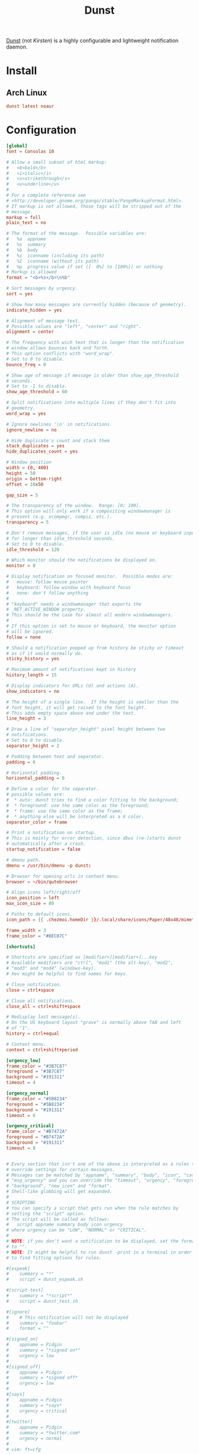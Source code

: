 #+TITLE: Dunst
#+PROPERTY: header-args:conf :comments link :tangle-mode (identity #o400) :mkdirp yes :tangle ~/.local/share/chezmoi/private_dot_config/dunst/dunstrc.tmpl

[[https://dunst-project.org/][Dunst]] (not /Kirsten/) is a highly configurable and lightweight notification daemon.

* Install
** Arch Linux
#+begin_src conf :tangle etc/yupfiles/dunst.yup
dunst latest noaur
#+end_src

* Configuration
#+begin_src conf
[global]
font = Consolas 10

# Allow a small subset of html markup:
#   <b>bold</b>
#   <i>italic</i>
#   <s>strikethrough</s>
#   <u>underline</u>
#
# For a complete reference see
# <http://developer.gnome.org/pango/stable/PangoMarkupFormat.html>.
# If markup is not allowed, those tags will be stripped out of the
# message.
markup = full
plain_text = no

# The format of the message.  Possible variables are:
#   %a  appname
#   %s  summary
#   %b  body
#   %i  iconname (including its path)
#   %I  iconname (without its path)
#   %p  progress value if set ([  0%] to [100%]) or nothing
# Markup is allowed
format = "<b>%s</b>\n%b"

# Sort messages by urgency.
sort = yes

# Show how many messages are currently hidden (because of geometry).
indicate_hidden = yes

# Alignment of message text.
# Possible values are "left", "center" and "right".
alignment = center

# The frequency with wich text that is longer than the notification
# window allows bounces back and forth.
# This option conflicts with "word_wrap".
# Set to 0 to disable.
bounce_freq = 0

# Show age of message if message is older than show_age_threshold
# seconds.
# Set to -1 to disable.
show_age_threshold = 60

# Split notifications into multiple lines if they don't fit into
# geometry.
word_wrap = yes

# Ignore newlines '\n' in notifications.
ignore_newline = no

# Hide duplicate's count and stack them
stack_duplicates = yes
hide_duplicates_count = yes

# Window position
width = (0, 400)
height = 50
origin = bottom-right
offset = 10x50

gap_size = 5

# The transparency of the window.  Range: [0; 100].
# This option will only work if a compositing windowmanager is
# present (e.g. xcompmgr, compiz, etc.).
transparency = 5

# Don't remove messages, if the user is idle (no mouse or keyboard input)
# for longer than idle_threshold seconds.
# Set to 0 to disable.
idle_threshold = 120

# Which monitor should the notifications be displayed on.
monitor = 0

# Display notification on focused monitor.  Possible modes are:
#   mouse: follow mouse pointer
#   keyboard: follow window with keyboard focus
#   none: don't follow anything
#
# "keyboard" needs a windowmanager that exports the
# _NET_ACTIVE_WINDOW property.
# This should be the case for almost all modern windowmanagers.
#
# If this option is set to mouse or keyboard, the monitor option
# will be ignored.
follow = none

# Should a notification popped up from history be sticky or timeout
# as if it would normally do.
sticky_history = yes

# Maximum amount of notifications kept in history
history_length = 15

# Display indicators for URLs (U) and actions (A).
show_indicators = no

# The height of a single line.  If the height is smaller than the
# font height, it will get raised to the font height.
# This adds empty space above and under the text.
line_height = 3

# Draw a line of "separatpr_height" pixel height between two
# notifications.
# Set to 0 to disable.
separator_height = 2

# Padding between text and separator.
padding = 6

# Horizontal padding.
horizontal_padding = 6

# Define a color for the separator.
# possible values are:
#  * auto: dunst tries to find a color fitting to the background;
#  * foreground: use the same color as the foreground;
#  * frame: use the same color as the frame;
#  * anything else will be interpreted as a X color.
separator_color = frame

# Print a notification on startup.
# This is mainly for error detection, since dbus (re-)starts dunst
# automatically after a crash.
startup_notification = false

# dmenu path.
dmenu = /usr/bin/dmenu -p dunst:

# Browser for opening urls in context menu.
browser = ~/bin/qutebrowser

# Align icons left/right/off
icon_position = left
max_icon_size = 80

# Paths to default icons.
icon_path = {{ .chezmoi.homeDir }}/.local/share/icons/Paper/48x48/mimetypes/:{{ .chezmoi.homeDir }}/.local/share/icons/Paper/48x48/status/:{{ .chezmoi.homeDir }}/.local/share/icons/Paper/48x48/devices/:{{ .chezmoi.homeDir }}/.local/share/icons/Paper/48x48/notifications/:{{ .chezmoi.homeDir }}/.local/share/icons/Paper/48x48/emblems/

frame_width = 3
frame_color = "#8EC07C"

[shortcuts]

# Shortcuts are specified as [modifier+][modifier+]...key
# Available modifiers are "ctrl", "mod1" (the alt-key), "mod2",
# "mod3" and "mod4" (windows-key).
# Xev might be helpful to find names for keys.

# Close notification.
close = ctrl+space

# Close all notifications.
close_all = ctrl+shift+space

# Redisplay last message(s).
# On the US keyboard layout "grave" is normally above TAB and left
# of "1".
history = ctrl+equal

# Context menu.
context = ctrl+shift+period

[urgency_low]
frame_color = "#3B7C87"
foreground = "#3B7C87"
background = "#191311"
timeout = 4

[urgency_normal]
frame_color = "#5B8234"
foreground = "#5B8234"
background = "#191311"
timeout = 6

[urgency_critical]
frame_color = "#B7472A"
foreground = "#B7472A"
background = "#191311"
timeout = 8


# Every section that isn't one of the above is interpreted as a rules to
# override settings for certain messages.
# Messages can be matched by "appname", "summary", "body", "icon", "category",
# "msg_urgency" and you can override the "timeout", "urgency", "foreground",
# "background", "new_icon" and "format".
# Shell-like globbing will get expanded.
#
# SCRIPTING
# You can specify a script that gets run when the rule matches by
# setting the "script" option.
# The script will be called as follows:
#   script appname summary body icon urgency
# where urgency can be "LOW", "NORMAL" or "CRITICAL".
#
# NOTE: if you don't want a notification to be displayed, set the format
# to "".
# NOTE: It might be helpful to run dunst -print in a terminal in order
# to find fitting options for rules.

#[espeak]
#    summary = "*"
#    script = dunst_espeak.sh

#[script-test]
#    summary = "*script*"
#    script = dunst_test.sh

#[ignore]
#    # This notification will not be displayed
#    summary = "foobar"
#    format = ""

#[signed_on]
#    appname = Pidgin
#    summary = "*signed on*"
#    urgency = low
#
#[signed_off]
#    appname = Pidgin
#    summary = *signed off*
#    urgency = low
#
#[says]
#    appname = Pidgin
#    summary = *says*
#    urgency = critical
#
#[twitter]
#    appname = Pidgin
#    summary = *twitter.com*
#    urgency = normal
#
# vim: ft=cfg
#+end_src
